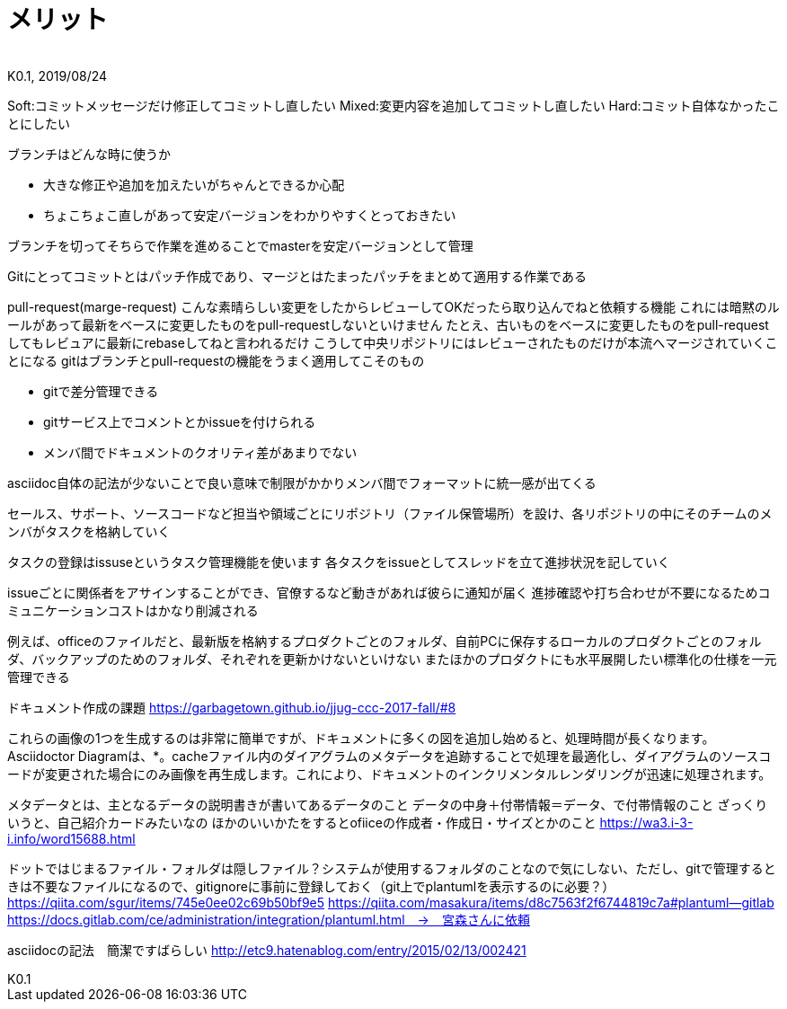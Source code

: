 //////////////////////////////////////////////////////////////////////
// Attribute
//////////////////////////////////////////////////////////////////////

//ドキュメント種類
:doctype: book
//ドキュメント言語
:lang: ja
//目次生成
:toc: left
//目次生成階層数
:toclevels: 2
//目次タイトル
:toc-title: 目次
//章番号生成
:sectnums:
//章番号生成階層数
:sectlevels: 
//PDF化時の章タイトル
:chapter-label:
//シンタックスハイライト
:source-highlighter: coderay
//アイコンフォント
:icons: font
//UIマクロ
:experimental:
//HTML化時の画像のdata-uri要素化
:data-uri:
//画像ファイル格納先
:imagesdir: ./images
//HTML化時のスタイルファイル格納先
:stylesdir: ./style
//HTML化時のスタイルファイル
:stylesheet: asciidoctor-default.css
//PDF化時のスタイルファイル
:pdf-style: ./style/public_style.yml
//PDF化時のフォントファイル格納先
:pdf-fontsdir: ./fonts

//////////////////////////////////////////////////////////////////////
// 表紙
//////////////////////////////////////////////////////////////////////

//ドキュメントタイトル、表紙に入る
= メリット
//ドキュメントタイトル、ヘッダーに入る
:docname: メリット
//著者
:author:
//改定番号
:revnumber: K0.1
//改定日
:revdate: 2019/08/24
//改定番号のラベル
:version-label:
//ロゴ画像
//:title-logo-image:
//表紙背景画像 
//:title-page-background-image:

//////////////////////////////////////////////////////////////////////
// 本文
//////////////////////////////////////////////////////////////////////





Soft:コミットメッセージだけ修正してコミットし直したい
Mixed:変更内容を追加してコミットし直したい
Hard:コミット自体なかったことにしたい



ブランチはどんな時に使うか

* 大きな修正や追加を加えたいがちゃんとできるか心配
* ちょこちょこ直しがあって安定バージョンをわかりやすくとっておきたい

ブランチを切ってそちらで作業を進めることでmasterを安定バージョンとして管理


Gitにとってコミットとはパッチ作成であり、マージとはたまったパッチをまとめて適用する作業である

pull-request(marge-request)
こんな素晴らしい変更をしたからレビューしてOKだったら取り込んでねと依頼する機能
これには暗黙のルールがあって最新をベースに変更したものをpull-requestしないといけません
たとえ、古いものをベースに変更したものをpull-requestしてもレビュアに最新にrebaseしてねと言われるだけ
こうして中央リポジトリにはレビューされたものだけが本流へマージされていくことになる
gitはブランチとpull-requestの機能をうまく適用してこそのもの

* gitで差分管理できる
* gitサービス上でコメントとかissueを付けられる
* メンバ間でドキュメントのクオリティ差があまりでない

asciidoc自体の記法が少ないことで良い意味で制限がかかりメンバ間でフォーマットに統一感が出てくる

セールス、サポート、ソースコードなど担当や領域ごとにリポジトリ（ファイル保管場所）を設け、各リポジトリの中にそのチームのメンバがタスクを格納していく

タスクの登録はissuseというタスク管理機能を使います
各タスクをissueとしてスレッドを立て進捗状況を記していく

issueごとに関係者をアサインすることができ、官僚するなど動きがあれば彼らに通知が届く
進捗確認や打ち合わせが不要になるためコミュニケーションコストはかなり削減される

例えば、officeのファイルだと、最新版を格納するプロダクトごとのフォルダ、自前PCに保存するローカルのプロダクトごとのフォルダ、バックアップのためのフォルダ、それぞれを更新かけないといけない
またほかのプロダクトにも水平展開したい標準化の仕様を一元管理できる


ドキュメント作成の課題
https://garbagetown.github.io/jjug-ccc-2017-fall/#8


これらの画像の1つを生成するのは非常に簡単ですが、ドキュメントに多くの図を追加し始めると、処理時間が長くなります。Asciidoctor Diagramは、*。cacheファイル内のダイアグラムのメタデータを追跡することで処理を最適化し、ダイアグラムのソースコードが変更された場合にのみ画像を再生成します。これにより、ドキュメントのインクリメンタルレンダリングが迅速に処理されます。

メタデータとは、主となるデータの説明書きが書いてあるデータのこと
データの中身＋付帯情報＝データ、で付帯情報のこと
ざっくりいうと、自己紹介カードみたいなの
ほかのいいかたをするとofiiceの作成者・作成日・サイズとかのこと
https://wa3.i-3-i.info/word15688.html


ドットではじまるファイル・フォルダは隠しファイル？システムが使用するフォルダのことなので気にしない、ただし、gitで管理するときは不要なファイルになるので、gitignoreに事前に登録しておく（git上でplantumlを表示するのに必要？）
https://qiita.com/sgur/items/745e0ee02c69b50bf9e5
https://qiita.com/masakura/items/d8c7563f2f6744819c7a#plantuml--gitlab
https://docs.gitlab.com/ce/administration/integration/plantuml.html　→　宮森さんに依頼

asciidocの記法　簡潔ですばらしい
http://etc9.hatenablog.com/entry/2015/02/13/002421

































